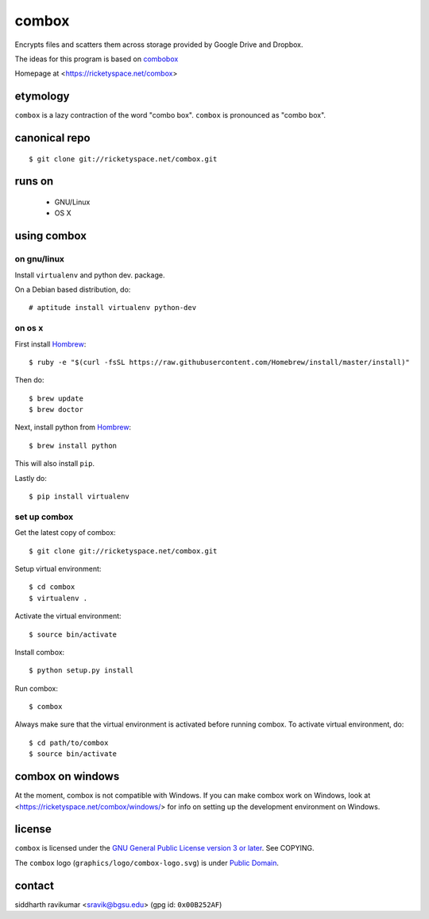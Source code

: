 ======
combox
======

Encrypts files and scatters them across storage provided by Google
Drive and Dropbox.

The ideas for this program is based on combobox_

Homepage at <https://ricketyspace.net/combox>

.. _combobox: https://bitbucket.org/bgsucodeloverslab/combobox


etymology
---------

``combox`` is a lazy contraction of the word "combo box". ``combox``
is pronounced as "combo box".


canonical repo
--------------

::

   $ git clone git://ricketyspace.net/combox.git


runs on
-------

 - GNU/Linux
 - OS X


using combox
------------

on gnu/linux
============

Install ``virtualenv`` and python dev. package.

On a Debian based distribution, do::

    # aptitude install virtualenv python-dev

on os x
=======

First install Hombrew_::

    $ ruby -e "$(curl -fsSL https://raw.githubusercontent.com/Homebrew/install/master/install)"

.. _Hombrew:  http://brew.sh/

Then do::

    $ brew update
    $ brew doctor

Next, install python from Hombrew_::

    $ brew install python

This will also install ``pip``.

Lastly do::

    $ pip install virtualenv

set up combox
=============

Get the latest copy of combox::

    $ git clone git://ricketyspace.net/combox.git

Setup virtual environment::

    $ cd combox
    $ virtualenv .

Activate the virtual environment::

    $ source bin/activate

Install combox::

    $ python setup.py install

Run combox::

    $ combox

Always make sure that the virtual environment is activated before
running combox. To activate virtual environment, do::

    $ cd path/to/combox
    $ source bin/activate


combox on windows
-----------------

At the moment, combox is not compatible with Windows. If you can make
combox work on Windows, look at
<https://ricketyspace.net/combox/windows/> for info on setting up the
development environment on Windows.

license
-------

``combox`` is licensed under the `GNU General Public License version 3
or later`__. See COPYING.

.. _gpl: https://gnu.org/licenses/gpl-3.0.txt
.. __: gpl_

The ``combox`` logo (``graphics/logo/combox-logo.svg``) is under
`Public Domain`__.

.. _pd: https://creativecommons.org/publicdomain/zero/1.0/
.. __: pd_

contact
-------

siddharth ravikumar <sravik@bgsu.edu> (gpg id: ``0x00B252AF``)
